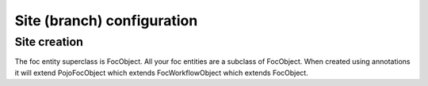 Site (branch) configuration
===========================

Site creation
-------------
The foc entity superclass is FocObject. All your foc entities are a subclass of FocObject. When created using annotations it will extend PojoFocObject which extends FocWorkflowObject which extends FocObject.

